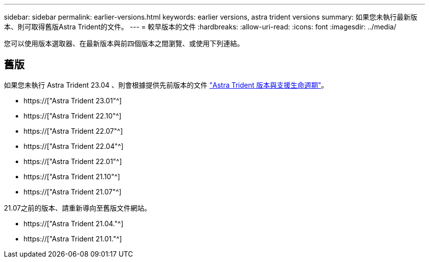 ---
sidebar: sidebar 
permalink: earlier-versions.html 
keywords: earlier versions, astra trident versions 
summary: 如果您未執行最新版本、則可取得舊版Astra Trident的文件。 
---
= 較早版本的文件
:hardbreaks:
:allow-uri-read: 
:icons: font
:imagesdir: ../media/


[role="lead"]
您可以使用版本選取器、在最新版本與前四個版本之間瀏覽、或使用下列連結。



== 舊版

如果您未執行 Astra Trident 23.04 、則會根據提供先前版本的文件 link:https://mysupport.netapp.com/site/info/trident-support["Astra Trident 版本與支援生命週期"^]。

* https://["Astra Trident 23.01"^]
* https://["Astra Trident 22.10"^]
* https://["Astra Trident 22.07"^]
* https://["Astra Trident 22.04"^]
* https://["Astra Trident 22.01"^]
* https://["Astra Trident 21.10"^]
* https://["Astra Trident 21.07"^]


21.07之前的版本、請重新導向至舊版文件網站。

* https://["Astra Trident 21.04."^]
* https://["Astra Trident 21.01."^]

